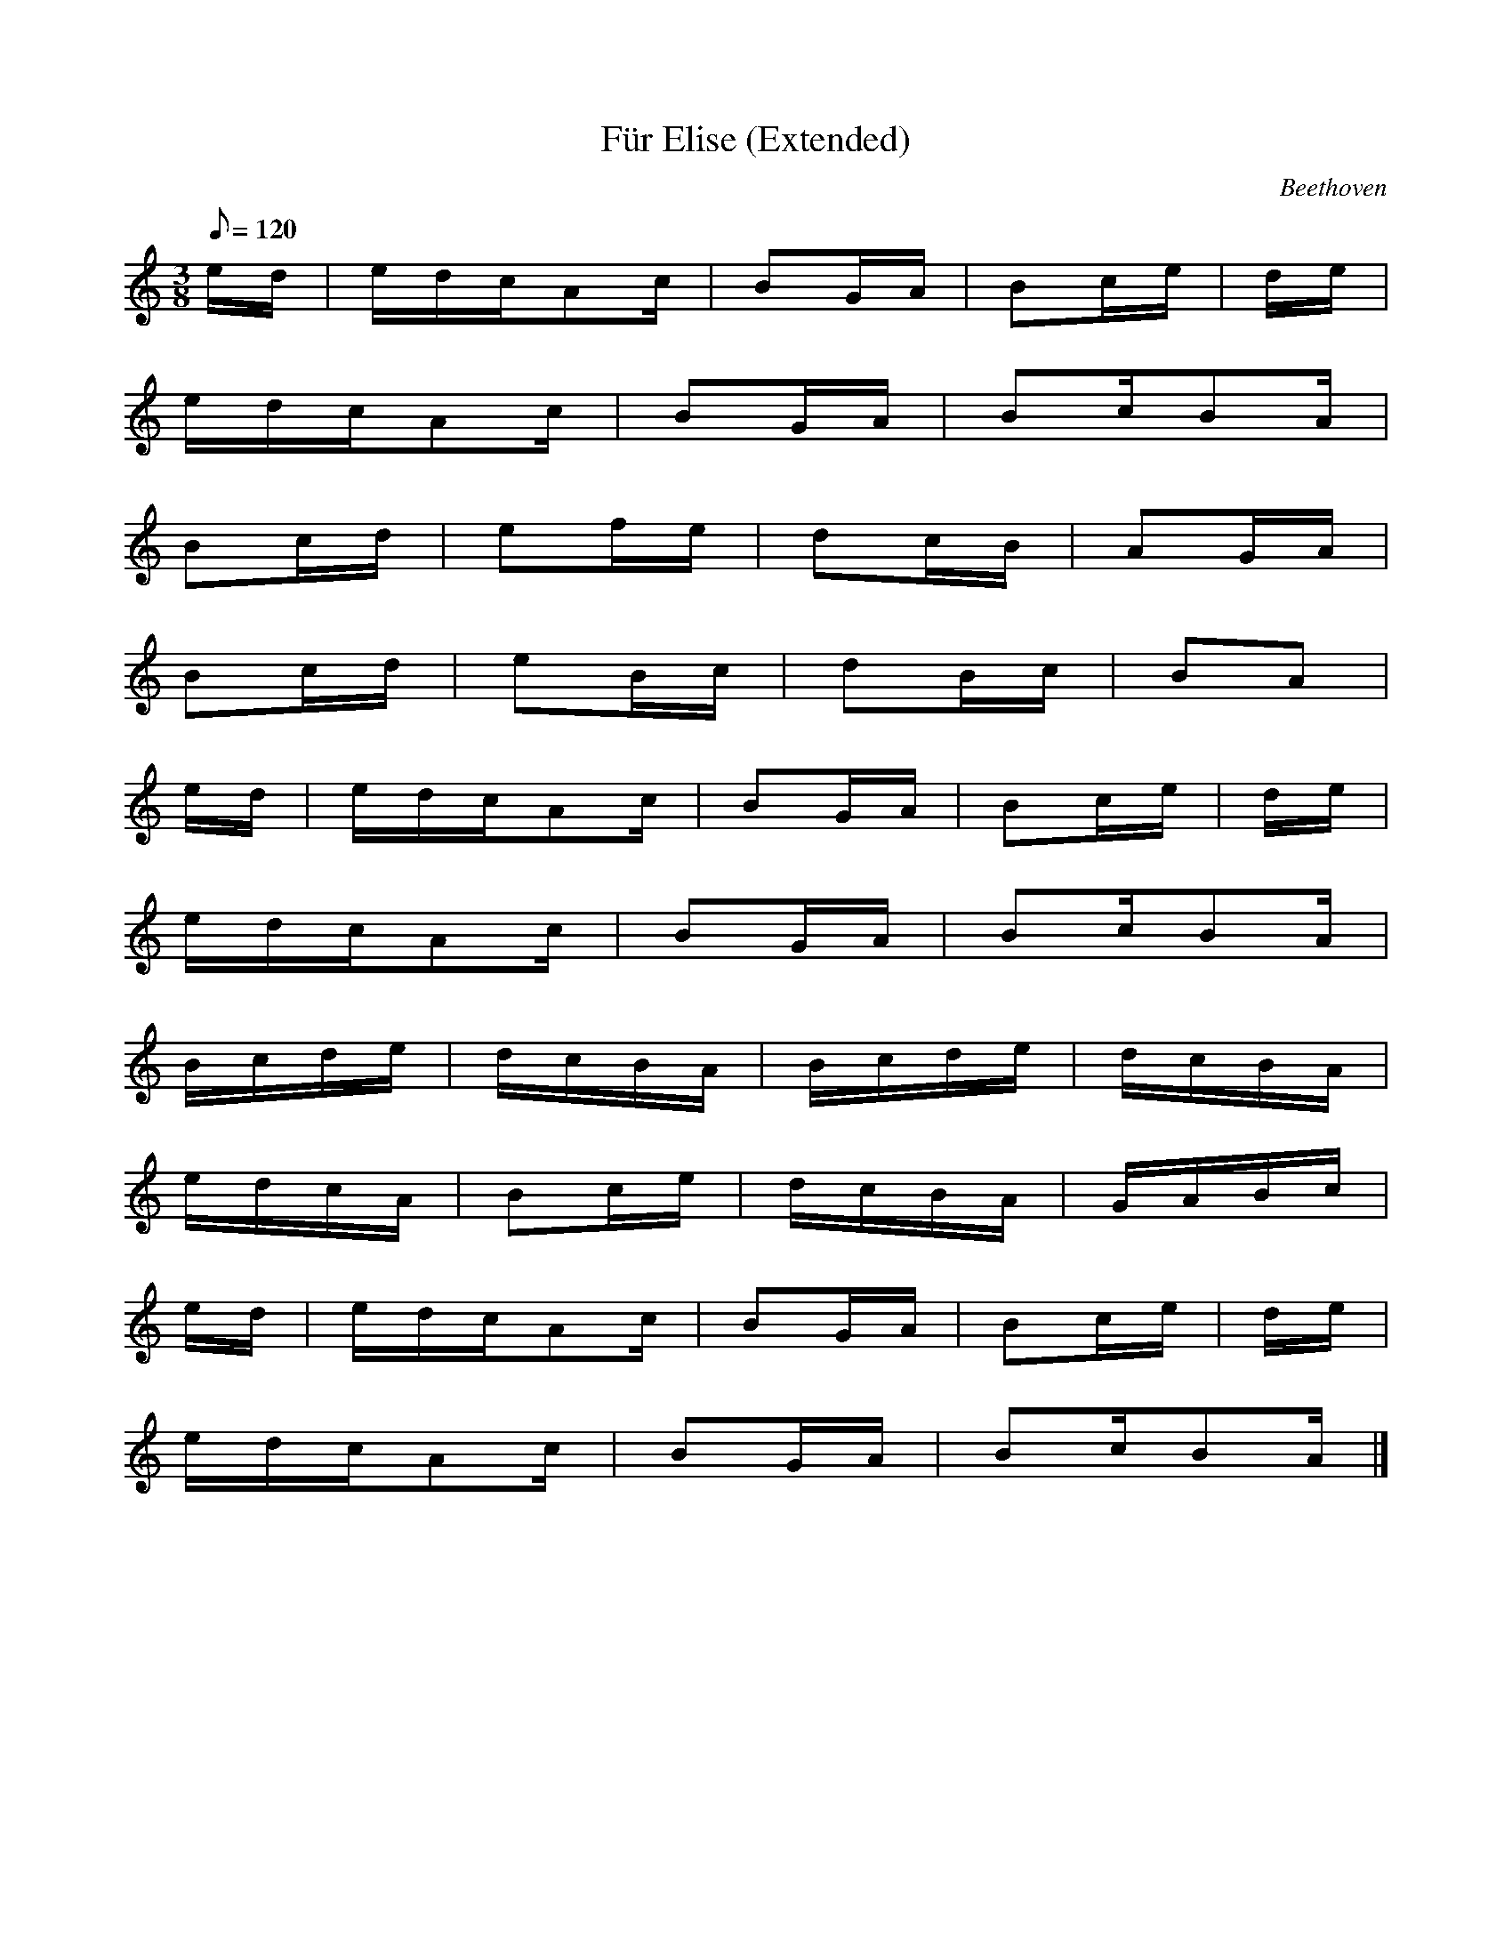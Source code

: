 X:5
T:Für Elise (Extended)
C:Beethoven
M:3/8
L:1/16
Q:1/8=120
K:Am
ed | edcA2c | B2GA | B2ce | de |
edcA2c | B2GA | B2cB2A |
B2cd | e2fe | d2cB | A2GA |
B2cd | e2Bc | d2Bc | B2A2 |
ed | edcA2c | B2GA | B2ce | de |
edcA2c | B2GA | B2cB2A |
Bcde | dcBA | Bcde | dcBA |
edcA | B2ce | dcBA | GABc |
ed | edcA2c | B2GA | B2ce | de |
edcA2c | B2GA | B2cB2A |]